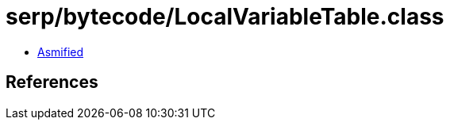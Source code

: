 = serp/bytecode/LocalVariableTable.class

 - link:LocalVariableTable-asmified.java[Asmified]

== References

